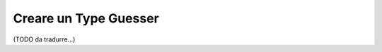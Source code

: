 .. index::
    single: Form; Type Guesser personalizzato

Creare un Type Guesser
======================

(TODO da tradurre...)